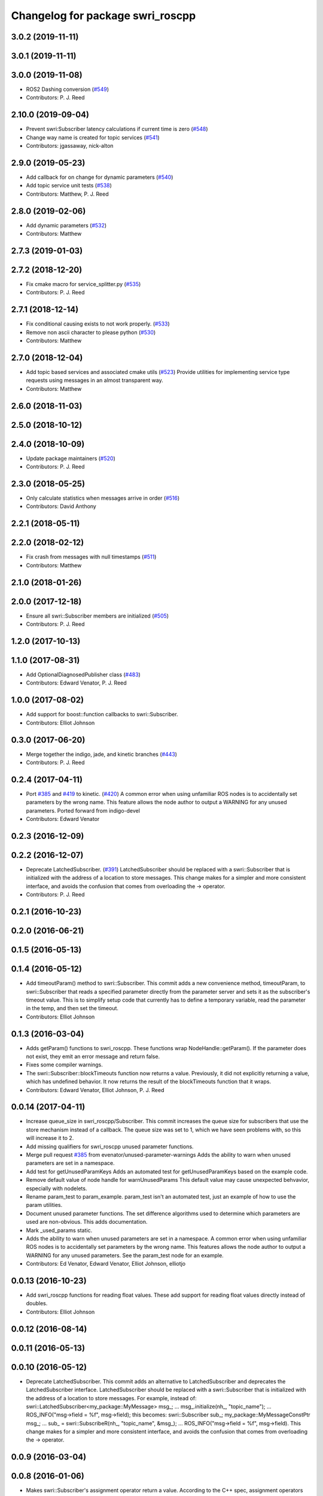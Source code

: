 ^^^^^^^^^^^^^^^^^^^^^^^^^^^^^^^^^
Changelog for package swri_roscpp
^^^^^^^^^^^^^^^^^^^^^^^^^^^^^^^^^


3.0.2 (2019-11-11)
------------------

3.0.1 (2019-11-11)
------------------

3.0.0 (2019-11-08)
------------------
* ROS2 Dashing conversion (`#549 <https://github.com/pjreed/marti_common/issues/549>`_)
* Contributors: P. J. Reed

2.10.0 (2019-09-04)
-------------------
* Prevent swri:Subscriber latency calculations if current time is zero (`#548 <https://github.com/swri-robotics/marti_common/issues/548>`_)
* Change way name is created for topic services (`#541 <https://github.com/swri-robotics/marti_common/issues/541>`_)
* Contributors: jgassaway, nick-alton

2.9.0 (2019-05-23)
------------------
* Add callback for on change for dynamic parameters (`#540 <https://github.com/swri-robotics/marti_common/issues/540>`_)
* Add topic service unit tests (`#538 <https://github.com/swri-robotics/marti_common/issues/538>`_)
* Contributors: Matthew, P. J. Reed

2.8.0 (2019-02-06)
------------------
* Add dynamic parameters (`#532 <https://github.com/swri-robotics/marti_common/issues/532>`_)
* Contributors: Matthew

2.7.3 (2019-01-03)
------------------

2.7.2 (2018-12-20)
------------------
* Fix cmake macro for service_splitter.py (`#535 <https://github.com/swri-robotics/marti_common/issues/535>`_)
* Contributors: P. J. Reed

2.7.1 (2018-12-14)
------------------
* Fix conditional causing exists to not work properly. (`#533 <https://github.com/swri-robotics/marti_common/issues/533>`_)
* Remove non ascii character to please python (`#530 <https://github.com/swri-robotics/marti_common/issues/530>`_)
* Contributors: Matthew

2.7.0 (2018-12-04)
------------------
* Add topic based services and associated cmake utils (`#523 <https://github.com/swri-robotics/marti_common/issues/523>`_)
  Provide utilities for implementing service type requests using messages in an almost transparent way.
* Contributors: Matthew

2.6.0 (2018-11-03)
------------------

2.5.0 (2018-10-12)
------------------

2.4.0 (2018-10-09)
------------------
* Update package maintainers (`#520 <https://github.com/swri-robotics/marti_common/issues/520>`_)
* Contributors: P. J. Reed

2.3.0 (2018-05-25)
------------------
* Only calculate statistics when messages arrive in order (`#516 <https://github.com/swri-robotics/marti_common/issues/516>`_)
* Contributors: David Anthony

2.2.1 (2018-05-11)
------------------

2.2.0 (2018-02-12)
------------------
* Fix crash from messages with null timestamps (`#511 <https://github.com/swri-robotics/marti_common/issues/511>`_)
* Contributors: Matthew

2.1.0 (2018-01-26)
------------------

2.0.0 (2017-12-18)
------------------
* Ensure all swri::Subscriber members are initialized (`#505 <https://github.com/swri-robotics/marti_common/issues/505>`_)
* Contributors: P. J. Reed

1.2.0 (2017-10-13)
------------------

1.1.0 (2017-08-31)
------------------
* Add OptionalDiagnosedPublisher class (`#483 <https://github.com/pjreed/marti_common/issues/483>`_)
* Contributors: Edward Venator, P. J. Reed

1.0.0 (2017-08-02)
------------------
* Add support for boost::function callbacks to swri::Subscriber.
* Contributors: Elliot Johnson

0.3.0 (2017-06-20)
------------------
* Merge together the indigo, jade, and kinetic branches (`#443 <https://github.com/pjreed/marti_common/issues/443>`_)
* Contributors: P. J. Reed

0.2.4 (2017-04-11)
------------------
* Port `#385 <https://github.com/swri-robotics/marti_common/issues/385>`_ and `#419 <https://github.com/swri-robotics/marti_common/issues/419>`_ to kinetic. (`#420 <https://github.com/swri-robotics/marti_common/issues/420>`_)
  A common error when using unfamiliar ROS nodes is to accidentally set parameters
  by the wrong name. This feature allows the node author to output a WARNING
  for any unused parameters.
  Ported forward from indigo-devel
* Contributors: Edward Venator

0.2.3 (2016-12-09)
------------------

0.2.2 (2016-12-07)
------------------
* Deprecate LatchedSubscriber. (`#391 <https://github.com/swri-robotics/marti_common/issues/391>`_)
  LatchedSubscriber should be replaced with a swri::Subscriber that is
  initialized with the address of a location to store messages. This change
  makes for a simpler and more consistent interface, and avoids the confusion
  that comes from overloading the -> operator.
* Contributors: P. J. Reed

0.2.1 (2016-10-23)
------------------

0.2.0 (2016-06-21)
------------------

0.1.5 (2016-05-13)
------------------

0.1.4 (2016-05-12)
------------------
* Add timeoutParam() method to swri::Subscriber.
  This commit adds a new convenience method, timeoutParam, to
  swri::Subscriber that reads a specified parameter directly from the
  parameter server and sets it as the subscriber's timeout value.  This
  is to simplify setup code that currently has to define a temporary
  variable, read the parameter in the temp, and then set the timeout.
* Contributors: Elliot Johnson

0.1.3 (2016-03-04)
------------------
* Adds getParam() functions to swri_roscpp.
  These functions wrap NodeHandle::getParam(). If the parameter does
  not exist, they emit an error message and return false.
* Fixes some compiler warnings.
* The swri::Subscriber::blockTimeouts function now returns a value.
  Previously, it did not explicitly returning a value, which has
  undefined behavior. It now returns the result of the blockTimeouts
  function that it wraps.
* Contributors: Edward Venator, Elliot Johnson, P. J. Reed

0.0.14 (2017-04-11)
-------------------
* Increase queue_size in swri_roscpp/Subscriber.
  This commit increases the queue size for subscribers that use the
  store mechanism instead of a callback.  The queue size was set to 1,
  which we have seen problems with, so this will increase it to 2.
* Add missing qualifiers for swri_roscpp unused parameter functions.
* Merge pull request `#385 <https://github.com/swri-robotics/marti_common/issues/385>`_ from evenator/unused-parameter-warnings
  Adds the ability to warn when unused parameters are set in a namespace.
* Add test for getUnusedParamKeys
  Adds an automated test for getUnusedParamKeys based on the example
  code.
* Remove default value of node handle for warnUnusedParams
  This default value may cause unexpected behvavior, especially
  with nodelets.
* Rename param_test to param_example.
  param_test isn't an automated test, just an example of how to use the
  param utilities.
* Document unused parameter functions.
  The set difference algorithms used to determine which parameters
  are used are non-obvious. This adds documentation.
* Mark _used_params static.
* Adds the ability to warn when unused parameters are set in a namespace.
  A common error when using unfamiliar ROS nodes is to accidentally set
  parameters by the wrong name. This features allows the node author
  to output a WARNING for any unused parameters.
  See the param_test node for an example.
* Contributors: Ed Venator, Edward Venator, Elliot Johnson, elliotjo

0.0.13 (2016-10-23)
-------------------
* Add swri_roscpp functions for reading float values.
  These add support for reading float values directly instead of
  doubles.
* Contributors: Elliot Johnson

0.0.12 (2016-08-14)
-------------------

0.0.11 (2016-05-13)
-------------------

0.0.10 (2016-05-12)
-------------------
* Deprecate LatchedSubscriber.
  This commit adds an alternative to LatchedSubscriber and deprecates
  the LatchedSubscriber interface.  LatchedSubscriber should be replaced
  with a swri::Subscriber that is initialized with the address of a
  location to store messages.  For example, instead of:
  swri::LatchedSubscriber<my_package::MyMessage> msg\_;
  ...
  msg\_.initialize(nh\_, "topic_name");
  ...
  ROS_INFO("msg->field = %f", msg->field);
  this becomes:
  swri::Subscriber sub\_;
  my_package::MyMessageConstPtr msg\_;
  ...
  sub\_ = swri::SubscribeR(nh\_, "topic_name", &msg\_);
  ...
  ROS_INFO("msg->field = %f", msg->field).
  This change makes for a simpler and more consistent interface, and
  avoids the confusion that comes from overloading the -> operator.

0.0.9 (2016-03-04)
------------------

0.0.8 (2016-01-06)
------------------
* Makes swri::Subscriber's assignment operator return a value.
  According to the C++ spec, assignment operators must return a reference to the
  current object (\*this). swri::Subscriber's assignment operator was not
  returning a value, which works in GCC, but not Clang. GCC would do the right
  thing for you, but Clang will compile the code but generate a SIGILL 
  exception at runtime. This is easily fixed by manually returning \*this.
* Contributors: P. J. Reed

0.0.7 (2015-11-18)
------------------
* Fixes broken changelog `#279 <https://github.com/swri-robotics/marti_common/issues/279>`_.

0.0.6 (2015-11-17)
------------------
* First release of swri_roscpp
* Contributors: Edward Venator

0.1.2 (2016-01-06)
------------------

0.1.1 (2015-11-17)
------------------
* First jade release of swri_roscpp
* Contributors: Edward Venator

0.1.0 (2015-09-29)
------------------

0.0.5 (2015-09-27 15:27)
------------------------

0.0.4 (2015-09-27 11:35)
------------------------

0.0.3 (2015-09-26)
------------------

0.0.2 (2015-09-25 15:00)
------------------------

0.0.1 (2015-09-25 09:06)
------------------------
